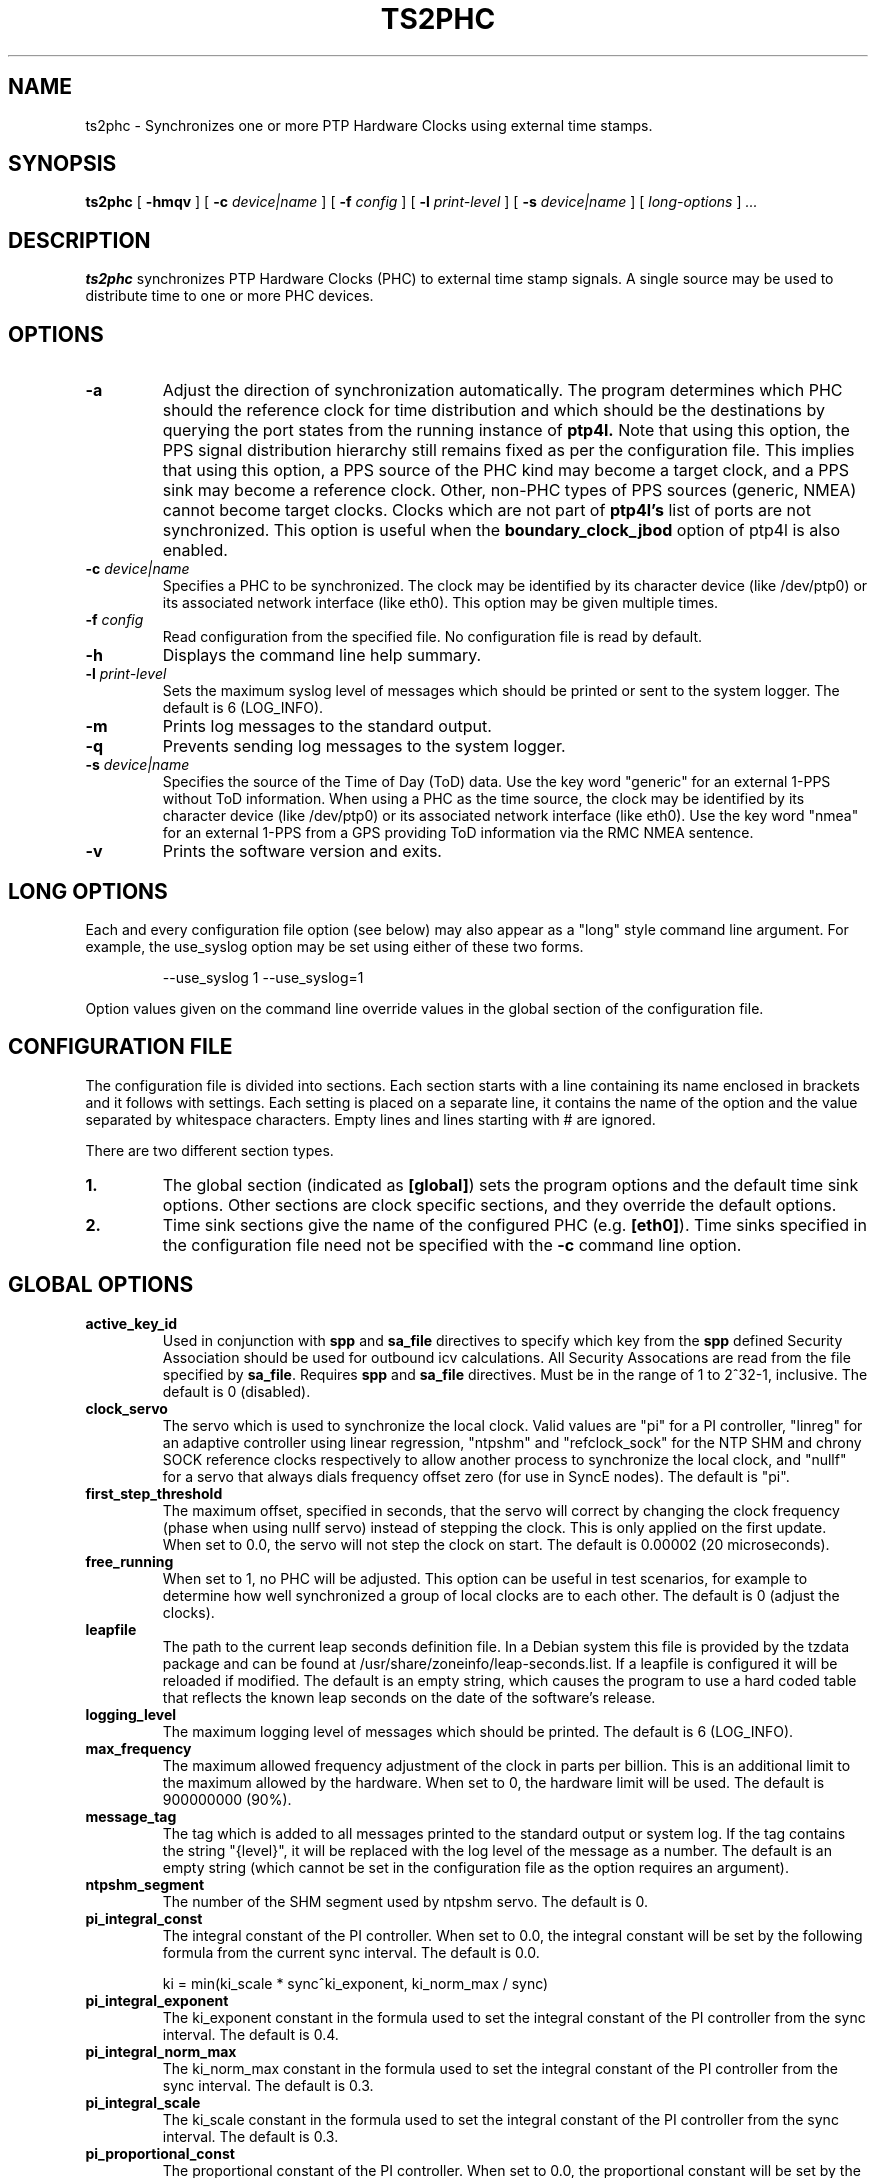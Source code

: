 .TH TS2PHC 8 "March 2024" "linuxptp"
.SH NAME
ts2phc - Synchronizes one or more PTP Hardware Clocks using external time stamps.

.SH SYNOPSIS
.B ts2phc
[
.B \-hmqv
] [
.BI \-c " device|name"
] [
.BI \-f " config"
] [
.BI \-l " print-level"
] [
.BI \-s " device|name"
] [
.I long-options
]
.I .\|.\|.

.SH DESCRIPTION
.B ts2phc
synchronizes PTP Hardware Clocks (PHC) to external time stamp signals.
A single source may be used to distribute time to one or more PHC devices.

.SH OPTIONS
.TP
.BI \-a
Adjust the direction of synchronization automatically. The program determines
which PHC should the reference clock for time distribution and which should
be the destinations by querying the port states from the running instance of
.B ptp4l.
Note that using this option, the PPS signal distribution hierarchy still
remains fixed as per the configuration file. This implies that using this
option, a PPS source of the PHC kind may become a target clock, and a PPS sink
may become a reference clock. Other, non-PHC types of PPS sources (generic,
NMEA) cannot become target clocks. Clocks which are not part of
.B ptp4l's
list of ports are not synchronized. This option is useful when the
.B boundary_clock_jbod
option of ptp4l is also enabled.
.TP
.BI \-c " device|name"
Specifies a PHC to be synchronized.
The clock may be identified by its character device (like /dev/ptp0)
or its associated network interface (like eth0).
This option may be given multiple times.
.TP
.BI \-f " config"
Read configuration from the specified file.
No configuration file is read by default.
.TP
.BI \-h
Displays the command line help summary.
.TP
.BI \-l " print-level"
Sets the maximum syslog level of messages which should be printed or
sent to the system logger. The default is 6 (LOG_INFO).
.TP
.B \-m
Prints log messages to the standard output.
.TP
.B \-q
Prevents sending log messages to the system logger.
.TP
.BI \-s " device|name"
Specifies the source of the Time of Day (ToD) data.
Use the key word "generic" for an external 1-PPS without ToD information.
When using a PHC as the time source, the clock may be identified by its character
device (like /dev/ptp0) or its associated network interface (like
eth0).
Use the key word "nmea" for an external 1-PPS from a GPS providing ToD
information via the RMC NMEA sentence.
.TP
.B \-v
Prints the software version and exits.

.SH LONG OPTIONS

Each and every configuration file option (see below) may also appear
as a "long" style command line argument.  For example, the use_syslog
option may be set using either of these two forms.

.RS
\f(CW\-\-use_syslog 1   \-\-use_syslog=1\fP
.RE

Option values given on the command line override values in the global
section of the configuration file.

.SH CONFIGURATION FILE

The configuration file is divided into sections. Each section starts with a
line containing its name enclosed in brackets and it follows with settings.
Each setting is placed on a separate line, it contains the name of the
option and the value separated by whitespace characters. Empty lines and lines
starting with # are ignored.

There are two different section types.

.TP
.B 1.
The global section (indicated as
.BR [global] )
sets the program options and the default time sink options. Other
sections are clock specific sections, and they override the default
options.
.TP
.B 2.
Time sink sections give the name of the configured PHC (e.g.
.BR [eth0] ).
Time sinks specified in the configuration file need not be specified
with the
.B \-c
command line option.

.SH GLOBAL OPTIONS

.TP
.B active_key_id
Used in conjunction with \fBspp\fR and \fBsa_file\fR directives to
specify which key from the \fBspp\fR defined Security Association
should be used for outbound icv calculations. All Security Assocations
are read from the file specified by \fBsa_file\fR. Requires \fBspp\fR
and \fBsa_file\fR directives. Must be in the range of 1 to 2^32-1,
inclusive. The default is 0 (disabled).

.TP
.B clock_servo
The servo which is used to synchronize the local clock. Valid values
are "pi" for a PI controller, "linreg" for an adaptive controller
using linear regression, "ntpshm" and "refclock_sock" for the NTP SHM and
chrony SOCK reference clocks respectively to allow another process to
synchronize the local clock, and "nullf" for a servo that always dials
frequency offset zero (for use in SyncE nodes).
The default is "pi".

.TP
.B first_step_threshold
The maximum offset, specified in seconds, that the servo will correct by
changing the clock frequency (phase when using nullf servo) instead of stepping
the clock. This is only applied on the first update. When set to 0.0, the servo
will not step the clock on start.
The default is 0.00002 (20 microseconds).

.TP
.B free_running
When set to 1, no PHC will be adjusted.
This option can be useful in test scenarios, for example to determine
how well synchronized a group of local clocks are to each other.
The default is 0 (adjust the clocks).

.TP
.B leapfile
The path to the current leap seconds definition file. In a Debian
system this file is provided by the tzdata package and can be found at
/usr/share/zoneinfo/leap-seconds.list. If a leapfile is configured it
will be reloaded if modified. The default is an empty string, which
causes the program to use a hard coded table that reflects the known
leap seconds on the date of the software's release.

.TP
.B logging_level
The maximum logging level of messages which should be printed.
The default is 6 (LOG_INFO).

.TP
.B max_frequency
The maximum allowed frequency adjustment of the clock in parts per
billion.  This is an additional limit to the maximum allowed by the
hardware. When set to 0, the hardware limit will be used.
The default is 900000000 (90%).

.TP
.B message_tag
The tag which is added to all messages printed to the standard output
or system log.  If the tag contains the string "{level}", it will be replaced
with the log level of the message as a number.  The default is an empty string
(which cannot be set in the configuration file as the option requires an
argument).

.TP
.B ntpshm_segment
The number of the SHM segment used by ntpshm servo.
The default is 0.

.TP
.B pi_integral_const
The integral constant of the PI controller. When set to 0.0, the
integral constant will be set by the following formula from the current
sync interval.
The default is 0.0.

ki = min(ki_scale * sync^ki_exponent, ki_norm_max / sync)

.TP
.B pi_integral_exponent
The ki_exponent constant in the formula used to set the integral constant of
the PI controller from the sync interval.
The default is 0.4.

.TP
.B pi_integral_norm_max
The ki_norm_max constant in the formula used to set the integral constant of
the PI controller from the sync interval.
The default is 0.3.

.TP
.B pi_integral_scale
The ki_scale constant in the formula used to set the integral constant of
the PI controller from the sync interval.
The default is 0.3.

.TP
.B pi_proportional_const
The proportional constant of the PI controller. When set to 0.0, the
proportional constant will be set by the following formula from the current
sync interval.
The default is 0.0.

kp = min(kp_scale * sync^kp_exponent, kp_norm_max / sync)

.TP
.B pi_proportional_exponent
The kp_exponent constant in the formula used to set the proportional constant of
the PI controller from the sync interval.
The default is \-0.3.

.TP
.B pi_proportional_norm_max
The kp_norm_max constant in the formula used to set the proportional constant of
the PI controller from the sync interval.
The default is 0.7

.TP
.B pi_proportional_scale
The kp_scale constant in the formula used to set the proportional constant of
the PI controller from the sync interval.
The default is 0.7.

.B sa_file
Specifies the location of the file containing Security Associations used
for immediate security processing of the Authentication TLV in support of
the optional security mechanism defined in ieee1588-2019 ch 14.16. See
\fBSECURITY ASSOCIATION OPTIONS\fR for more info on file contents.
The default is an empty string. (disabled).

.TP
.B servo_num_offset_values
The number of offset values considered in order to transition from the
SERVO_LOCKED to the SERVO_LOCKED_STABLE state.
The transition occurs once the last 'servo_num_offset_values' offsets
are all below the 'servo_offset_threshold' value.
The default value is 10.

.TP
.B servo_offset_threshold
The offset threshold used in order to transition from the SERVO_LOCKED
to the SERVO_LOCKED_STABLE state.  The transition occurs once the
last 'servo_num_offset_values' offsets are all below the threshold value.
The default value of offset_threshold is 0 (disabled).

.TP
.B step_threshold
The maximum offset, specified in seconds, that the servo will correct
by changing the clock frequency instead of stepping the clock. When
set to 0.0, the servo will never step the clock except on start.
The default is 0.0.

.TP
.B spp
Specifies the security parameters pointer for the desired security association
to be used for authentication tlv support. If specified, the port owning the
spp will attempt to attach (outbound) and check (inbound) authentication tlvs
for all messages in accordance to the corresponding security association
sourced via the \fBsa_file\fR directive. Not compatible with one step ports.
Must be in the range of -1 to 255, inclusive. The default is -1 (disabled).

.TP
.B ts2phc.external_pps
Enables an external reference with the \fB-a\fP option. If set to 1, ts2phc
will assume the source of the PPS signal is a different clock from the PHCs
used by ptp4l (configured with the \fBboundary_clock_jbod\fP option). The use
case is a holdover using an externally controlled stabilized clock, which is
expected to be synchronized to the PHC that is synchronized by ptp4l, and
running free when ptp4l is not synchronizing any of the PHCs. Note that it is a
different holdover than the one enabled by the \fBts2phc.holdover\fP option
below. The default is 0 (disabled).
.TP
.B ts2phc.holdover
The holdover interval, specified in seconds. When the ToD information stops
working (e.g. GNSS receiver lost its fix), ts2phc is allowed for the specified
interval to continue synchronizing the target clock as long as the servo is in
the SERVO_LOCKED_STABLE state. The servo state needs be enabled by the
\fBservo_offset_threshold\fP option. The holdover is not supported with the
\fB-a\fP option and when \fBts2phc.extts_polarity\fP is set to \fIboth\fP.
The default is 0 (disabled).

.TP
.B ts2phc.nmea_delay
Specifies the minimum expected delay of NMEA RMC messages in nanoseconds.
If the maximum delay is longer than 1 second, or 'ts2phc.pulsewidth'
if 'ts2phc.extts_polarity' is set to "both", this option needs to be set
accordingly to allow the timestamps from NMEA messages to be correctly
assigned to pulses from the PPS signal and wrong PPS edges to be rejected if
the edge rejection is enabled.
The default is 0 nanoseconds.

.TP
.B ts2phc.nmea_remote_host, ts2phc.nmea_remote_port
Specifies the remote host providing ToD information when using the
"nmea" PPS signal source.  Note that if these two options are both
specified, then the given remote connection will be used in preference
to the configured serial port.
These options default to the empty string, that is, not specified.

.TP
.B ts2phc.nmea_serialport, ts2phc.nmea_baudrate
Specifies the serial port and baudrate in bps for character device
providing ToD information when using the "nmea" PPS signal source. Note
that if the options, ts2phc.nmea_remote_host and
ts2phc.nmea_remote_port, are both specified, then the given remote
connection will be used in preference to the configured serial port.
The default serial port is "/dev/ttyS0".
The default baudrate is 9600 bps.

.TP
.B ts2phc.perout_phase
Configures the offset between the beginning of the second and the PPS
source's rising edge. Available only for the PHC kind of PPS source. The supported
range is 0 to 999999999 nanoseconds. The default is 0 nanoseconds, but
leaving this option unspecified will not transmit the phase to the kernel,
instead PPS will be requested to start at an absolute time equal to the
nearest 2nd full second since the start of the program. This should yield
the same effect, but may not work with drivers that do not support
starting periodic output at an absolute time.

.TP
.B ts2phc.pulsewidth
The pulse width of the external PPS signal in nanoseconds.
When 'ts2phc.extts_polarity' is "both", the given pulse width is used
to detect and discard the time stamp of the unwanted edge. In case the PPS
source is of the PHC kind, an attempt is made to request the kernel to actually
emit using this pulse width. If this fails, it is assumed that the specified
pulse width is correct, and the value is used in the edge rejection algorithm.
The supported range is 1000000 to 990000000 nanoseconds.
The default is 500000000 nanoseconds.

.TP
.B ts2phc.tod_source
Specifies the source of Time of Day (ToD) data.
Use the key word "generic" for an external 1-PPS without ToD information.
When using a PHC as the time source, the clock may be identified by its character
device (like /dev/ptp0) or its associated network interface (like
eth0).
Use the key word "nmea" for an external 1-PPS from a GPS providing ToD
information via the RMC NMEA sentence.
The default is "generic"

.TP
.B use_syslog
Print messages to the system log if enabled.  The default is 1 (enabled).

.TP
.B verbose
Print messages to the standard output if enabled.  The default is 0 (disabled).

.SH TIME SINK OPTIONS

.TP
.B ts2phc.channel
The external time stamping or periodic output channel to be used.
Some PHC devices feature programmable pins and one or more time
stamping channels.  This option allows selecting a particular channel
to be used.  When using a PHC device as the PPS source, this option
selects the periodic output channel.
The default is channel 0.
.TP
.B ts2phc.extts_correction
The value, in nanoseconds, to be added to each PPS time stamp.
The default is 0 (no correction).
.TP
.B ts2phc.extts_polarity
The polarity of the external PPS signal, either "rising" or "falling".
Some PHC devices always time stamp both edges.  Setting this option to
"both" will allow the ts2phc program to work with such devices by
detecting and ignoring the unwanted edge.  In this case be sure to
set 'ts2phc.pulsewidth' to the correct value.
The default is "rising".
.TP
.B ts2phc.master
Setting this option to 1 configures the given PHC device as the source
of the PPS signal.
The default is 0 for the time sink role.
.TP
.B ts2phc.pin_index
The pin index to be used.
Some PHC devices feature programmable pins, and this option allows
configuration of a particular pin for the external time stamping or
periodic output function.
The default is pin index 0. Ignored if ts2phc.pin_name is set.
.TP
.B ts2phc.pin_name
The pin name to be used.
Similar to ts2phc.pin_index, but specifies the pin by name instead of index.
Supersedes the ts2phc.pin_index configuration.

.SH WARNING

Be cautious when sharing the same configuration file between ptp4l,
phc2sys, and ts2phc.  Keep in mind that values specified in the
configuration file take precedence over the default values.  If an
option which is common to the other programs is set in the
configuration file, then the value will be applied to all the programs
using the file, and this might not be what is expected.

It is recommended to use separate configuration files for ptp4l,
phc2sys, and ts2phc in order to avoid any unexpected behavior.

.SH SEE ALSO
.BR phc2sys (8)
.BR ptp4l (8)
